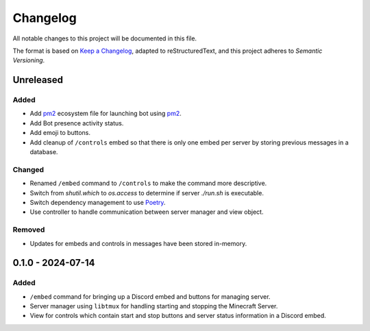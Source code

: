 =========
Changelog
=========

All notable changes to this project will be documented in this file.

The format is based on `Keep a Changelog`_, adapted to reStructuredText, and this project adheres to `Semantic Versioning`.

.. _Keep a Changelog: https://keepachangelog.com/en/1.1.0/
.. _Semantic Versioning: https://semver.org/spec/v2.0.0.html

Unreleased
==========

Added
-----

- Add `pm2`_ ecosystem file for launching bot using `pm2`_.
- Add Bot presence activity status.
- Add emoji to buttons.
- Add cleanup of ``/controls`` embed so that there is only one embed per server by storing previous messages in a database.

Changed
-------

- Renamed ``/embed`` command to ``/controls`` to make the command more descriptive.
- Switch from `shutil.which` to `os.access` to determine if server `./run.sh` is executable.
- Switch dependency management to use `Poetry`_.
- Use controller to handle communication between server manager and view object.

Removed
-------

- Updates for embeds and controls in messages have been stored in-memory.

0.1.0 - 2024-07-14
==================

Added
-----

- ``/embed`` command for bringing up a Discord embed and buttons for managing server.
- Server manager using ``libtmux`` for handling starting and stopping the Minecraft Server.
- View for controls which contain start and stop buttons and server status information in a Discord embed.

.. _Poetry: https://python-poetry.org/
.. _pm2: https://pm2.keymetrics.io/
